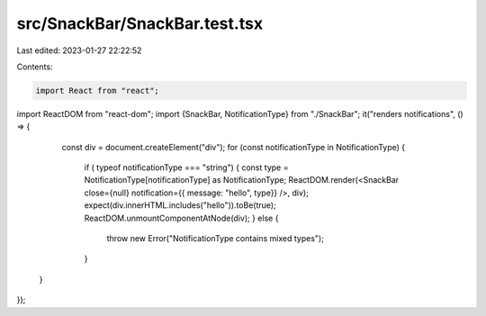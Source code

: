 src/SnackBar/SnackBar.test.tsx
==============================

Last edited: 2023-01-27 22:22:52

Contents:

.. code-block:: tsx

    import React from "react";
import ReactDOM from "react-dom";
import {SnackBar, NotificationType} from "./SnackBar";
it("renders notifications", () => {
  const div = document.createElement("div");
  for (const notificationType in NotificationType) {
    if ( typeof  notificationType === "string") {
    const type = NotificationType[notificationType] as NotificationType;
    ReactDOM.render(<SnackBar close={null} notification={{ message: "hello", type}} />, div);
    expect(div.innerHTML.includes("hello")).toBe(true);
    ReactDOM.unmountComponentAtNode(div);
    } else {
      throw new Error("NotificationType contains mixed types");
    }
 }
});


